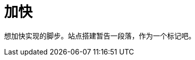 = 加快
:hp-tags: SPEEDUP CROTEL STUDIO, 
:hp-alt-title: speedup crotel studio

想加快实现的脚步。站点搭建暂告一段落，作为一个标记吧。